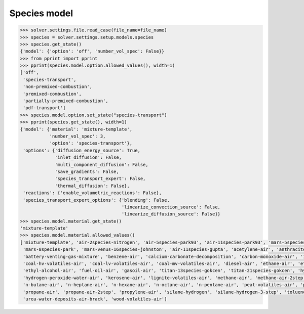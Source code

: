 Species model
=============

.. code:: python

    >>> solver.settings.file.read_case(file_name=file_name)
    >>> species = solver.settings.setup.models.species
    >>> species.get_state()
    {'model': {'option': 'off', 'number_vol_spec': False}}
    >>> from pprint import pprint
    >>> pprint(species.model.option.allowed_values(), width=1)
    ['off',
     'species-transport',
     'non-premixed-combustion',
     'premixed-combustion',
     'partially-premixed-combustion',
     'pdf-transport']
    >>> species.model.option.set_state("species-transport")
    >>> pprint(species.get_state(), width=1)
    {'model': {'material': 'mixture-template',
               'number_vol_spec': 3,
               'option': 'species-transport'},
     'options': {'diffusion_energy_source': True,
                 'inlet_diffusion': False,
                 'multi_component_diffusion': False,
                 'save_gradients': False,
                 'species_transport_expert': False,
                 'thermal_diffusion': False},
     'reactions': {'enable_volumetric_reactions': False},
     'species_transport_expert_options': {'blending': False,
                                          'linearize_convection_source': False,
                                          'linearize_diffusion_source': False}}
    >>> species.model.material.get_state()
    'mixture-template'
    >>> species.model.material.allowed_values()
    ['mixture-template', 'air-2species-nitrogen', 'air-5species-park93', 'air-11species-park93', 'mars-5species-mckenzie',
     'mars-8species-park', 'mars-venus-16species-johnston', 'air-11species-gupta', 'acetylene-air', 'anthracite-volatiles-air',
     'battery-venting-gas-mixture', 'benzene-air', 'calcium-carbonate-decomposition', 'carbon-monoxide-air', 'inert-mixture',
     'coal-hv-volatiles-air', 'coal-lv-volatiles-air', 'coal-mv-volatiles-air', 'diesel-air', 'ethane-air', 'ethylene-air',
     'ethyl-alcohol-air', 'fuel-oil-air', 'gasoil-air', 'titan-13species-gokcen', 'titan-21species-gokcen', 'hydrogen-air',
     'hydrogen-peroxide-water-air', 'kerosene-air', 'lignite-volatiles-air', 'methane-air', 'methane-air-2step', 'methyl-alcohol-air',
     'n-butane-air', 'n-heptane-air', 'n-hexane-air', 'n-octane-air', 'n-pentane-air', 'peat-volatiles-air', 'pem-mixture',
     'propane-air', 'propane-air-2step', 'propylene-air', 'silane-hydrogen', 'silane-hydrogen-3-step', 'toluene-air', 'urea-water-air',
     'urea-water-deposits-air-brack', 'wood-volatiles-air']